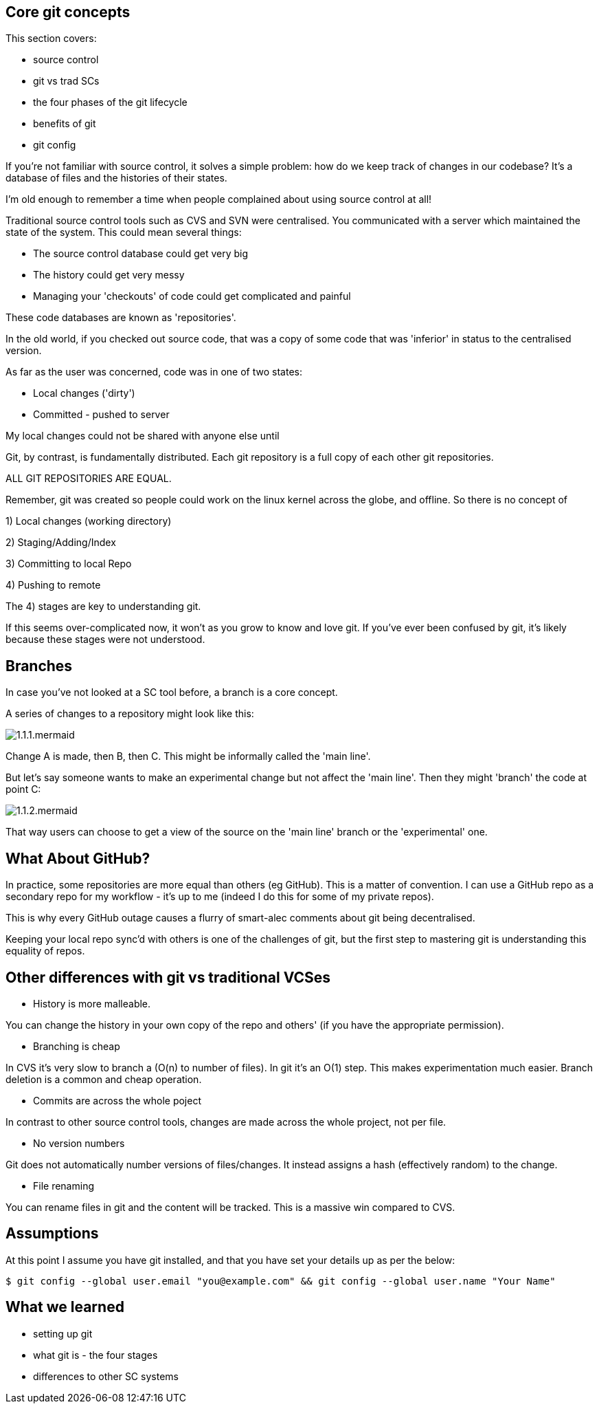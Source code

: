 Core git concepts
-----------------

This section covers:

- source control
- git vs trad SCs
- the four phases of the git lifecycle
- benefits of git
- git config

If you're not familiar with source control, it solves a simple problem: how do
we keep track of changes in our codebase? It's a database of files and the
histories of their states.

I'm old enough to remember a time when people complained about using source
control at all!

Traditional source control tools such as CVS and SVN were centralised. You
communicated with a server which maintained the state of the system. This could
mean several things:

- The source control database could get very big
- The history could get very messy
- Managing your 'checkouts' of code could get complicated and painful

These code databases are known as 'repositories'.

In the old world, if you checked out source code, that was a copy of some code
that was 'inferior' in status to the centralised version.

As far as the user was concerned, code was in one of two states:

- Local changes ('dirty')
- Committed - pushed to server

My local changes could not be shared with anyone else until

Git, by contrast, is fundamentally distributed. Each git repository is a full
copy of each other git repositories.

ALL GIT REPOSITORIES ARE EQUAL.

Remember, git was created so people could work on the linux kernel across the
globe, and offline. So there is no concept of 

1) Local changes (working directory)

2) Staging/Adding/Index

3) Committing to local Repo

4) Pushing to remote

The 4) stages are key to understanding git.

If this seems over-complicated now, it won't as you grow to know and love git.
If you've ever been confused by git, it's likely because these stages were
not understood.

Branches
--------

In case you've not looked at a SC tool before, a branch is a core concept.

A series of changes to a repository might look like this:

image::diagrams/1.1.1.mermaid.png[]

Change A is made, then B, then C. This might be informally called the
'main line'.

But let's say someone wants to make an experimental change but not affect
the 'main line'. Then they might 'branch' the code at point C:

image::diagrams/1.1.2.mermaid.png[]

That way users can choose to get a view of the source on the 'main line' branch
or the 'experimental' one.


What About GitHub?
------------------

In practice, some repositories are more equal than others (eg GitHub). This is
a matter of convention. I can use a GitHub repo as a secondary repo for my
workflow - it's up to me (indeed I do this for some of my private repos).

This is why every GitHub outage causes a flurry of smart-alec comments about git
being decentralised.

Keeping your local repo sync'd with others is one of the challenges of git, but
the first step to mastering git is understanding this equality of repos.

Other differences with git vs traditional VCSes
-----------------------------------------------

- History is more malleable.

You can change the history in your own copy of the repo and others' (if you have
the appropriate permission).

- Branching is cheap

In CVS it's very slow to branch a (O(n) to number of files).
In git it's an O(1) step.
This makes experimentation much easier.
Branch deletion is a common and cheap operation.

- Commits are across the whole poject

In contrast to other source control tools, changes are made across the whole
project, not per file.

- No version numbers

Git does not automatically number versions of files/changes. It instead assigns
a hash (effectively random) to the change.

- File renaming

You can rename files in git and the content will be tracked. This is a massive
win compared to CVS.



Assumptions
-----------

At this point I assume you have git installed, and that you have set your
details up as per the below:

----
$ git config --global user.email "you@example.com" && git config --global user.name "Your Name"
----

What we learned
---------------

- setting up git
- what git is - the four stages
- differences to other SC systems
